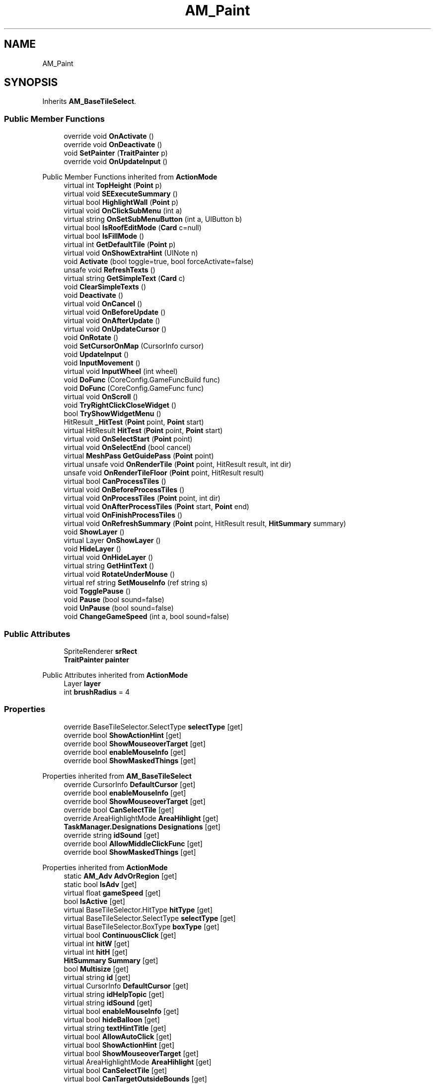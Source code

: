 .TH "AM_Paint" 3 "Elin Modding Docs Doc" \" -*- nroff -*-
.ad l
.nh
.SH NAME
AM_Paint
.SH SYNOPSIS
.br
.PP
.PP
Inherits \fBAM_BaseTileSelect\fP\&.
.SS "Public Member Functions"

.in +1c
.ti -1c
.RI "override void \fBOnActivate\fP ()"
.br
.ti -1c
.RI "override void \fBOnDeactivate\fP ()"
.br
.ti -1c
.RI "void \fBSetPainter\fP (\fBTraitPainter\fP p)"
.br
.ti -1c
.RI "override void \fBOnUpdateInput\fP ()"
.br
.in -1c

Public Member Functions inherited from \fBActionMode\fP
.in +1c
.ti -1c
.RI "virtual int \fBTopHeight\fP (\fBPoint\fP p)"
.br
.ti -1c
.RI "virtual void \fBSEExecuteSummary\fP ()"
.br
.ti -1c
.RI "virtual bool \fBHighlightWall\fP (\fBPoint\fP p)"
.br
.ti -1c
.RI "virtual void \fBOnClickSubMenu\fP (int a)"
.br
.ti -1c
.RI "virtual string \fBOnSetSubMenuButton\fP (int a, UIButton b)"
.br
.ti -1c
.RI "virtual bool \fBIsRoofEditMode\fP (\fBCard\fP c=null)"
.br
.ti -1c
.RI "virtual bool \fBIsFillMode\fP ()"
.br
.ti -1c
.RI "virtual int \fBGetDefaultTile\fP (\fBPoint\fP p)"
.br
.ti -1c
.RI "virtual void \fBOnShowExtraHint\fP (UINote n)"
.br
.ti -1c
.RI "void \fBActivate\fP (bool toggle=true, bool forceActivate=false)"
.br
.ti -1c
.RI "unsafe void \fBRefreshTexts\fP ()"
.br
.ti -1c
.RI "virtual string \fBGetSimpleText\fP (\fBCard\fP c)"
.br
.ti -1c
.RI "void \fBClearSimpleTexts\fP ()"
.br
.ti -1c
.RI "void \fBDeactivate\fP ()"
.br
.ti -1c
.RI "virtual void \fBOnCancel\fP ()"
.br
.ti -1c
.RI "virtual void \fBOnBeforeUpdate\fP ()"
.br
.ti -1c
.RI "virtual void \fBOnAfterUpdate\fP ()"
.br
.ti -1c
.RI "virtual void \fBOnUpdateCursor\fP ()"
.br
.ti -1c
.RI "void \fBOnRotate\fP ()"
.br
.ti -1c
.RI "void \fBSetCursorOnMap\fP (CursorInfo cursor)"
.br
.ti -1c
.RI "void \fBUpdateInput\fP ()"
.br
.ti -1c
.RI "void \fBInputMovement\fP ()"
.br
.ti -1c
.RI "virtual void \fBInputWheel\fP (int wheel)"
.br
.ti -1c
.RI "void \fBDoFunc\fP (CoreConfig\&.GameFuncBuild func)"
.br
.ti -1c
.RI "void \fBDoFunc\fP (CoreConfig\&.GameFunc func)"
.br
.ti -1c
.RI "virtual void \fBOnScroll\fP ()"
.br
.ti -1c
.RI "void \fBTryRightClickCloseWidget\fP ()"
.br
.ti -1c
.RI "bool \fBTryShowWidgetMenu\fP ()"
.br
.ti -1c
.RI "HitResult \fB_HitTest\fP (\fBPoint\fP point, \fBPoint\fP start)"
.br
.ti -1c
.RI "virtual HitResult \fBHitTest\fP (\fBPoint\fP point, \fBPoint\fP start)"
.br
.ti -1c
.RI "virtual void \fBOnSelectStart\fP (\fBPoint\fP point)"
.br
.ti -1c
.RI "virtual void \fBOnSelectEnd\fP (bool cancel)"
.br
.ti -1c
.RI "virtual \fBMeshPass\fP \fBGetGuidePass\fP (\fBPoint\fP point)"
.br
.ti -1c
.RI "virtual unsafe void \fBOnRenderTile\fP (\fBPoint\fP point, HitResult result, int dir)"
.br
.ti -1c
.RI "unsafe void \fBOnRenderTileFloor\fP (\fBPoint\fP point, HitResult result)"
.br
.ti -1c
.RI "virtual bool \fBCanProcessTiles\fP ()"
.br
.ti -1c
.RI "virtual void \fBOnBeforeProcessTiles\fP ()"
.br
.ti -1c
.RI "virtual void \fBOnProcessTiles\fP (\fBPoint\fP point, int dir)"
.br
.ti -1c
.RI "virtual void \fBOnAfterProcessTiles\fP (\fBPoint\fP start, \fBPoint\fP end)"
.br
.ti -1c
.RI "virtual void \fBOnFinishProcessTiles\fP ()"
.br
.ti -1c
.RI "virtual void \fBOnRefreshSummary\fP (\fBPoint\fP point, HitResult result, \fBHitSummary\fP summary)"
.br
.ti -1c
.RI "void \fBShowLayer\fP ()"
.br
.ti -1c
.RI "virtual Layer \fBOnShowLayer\fP ()"
.br
.ti -1c
.RI "void \fBHideLayer\fP ()"
.br
.ti -1c
.RI "virtual void \fBOnHideLayer\fP ()"
.br
.ti -1c
.RI "virtual string \fBGetHintText\fP ()"
.br
.ti -1c
.RI "virtual void \fBRotateUnderMouse\fP ()"
.br
.ti -1c
.RI "virtual ref string \fBSetMouseInfo\fP (ref string s)"
.br
.ti -1c
.RI "void \fBTogglePause\fP ()"
.br
.ti -1c
.RI "void \fBPause\fP (bool sound=false)"
.br
.ti -1c
.RI "void \fBUnPause\fP (bool sound=false)"
.br
.ti -1c
.RI "void \fBChangeGameSpeed\fP (int a, bool sound=false)"
.br
.in -1c
.SS "Public Attributes"

.in +1c
.ti -1c
.RI "SpriteRenderer \fBsrRect\fP"
.br
.ti -1c
.RI "\fBTraitPainter\fP \fBpainter\fP"
.br
.in -1c

Public Attributes inherited from \fBActionMode\fP
.in +1c
.ti -1c
.RI "Layer \fBlayer\fP"
.br
.ti -1c
.RI "int \fBbrushRadius\fP = 4"
.br
.in -1c
.SS "Properties"

.in +1c
.ti -1c
.RI "override BaseTileSelector\&.SelectType \fBselectType\fP\fR [get]\fP"
.br
.ti -1c
.RI "override bool \fBShowActionHint\fP\fR [get]\fP"
.br
.ti -1c
.RI "override bool \fBShowMouseoverTarget\fP\fR [get]\fP"
.br
.ti -1c
.RI "override bool \fBenableMouseInfo\fP\fR [get]\fP"
.br
.ti -1c
.RI "override bool \fBShowMaskedThings\fP\fR [get]\fP"
.br
.in -1c

Properties inherited from \fBAM_BaseTileSelect\fP
.in +1c
.ti -1c
.RI "override CursorInfo \fBDefaultCursor\fP\fR [get]\fP"
.br
.ti -1c
.RI "override bool \fBenableMouseInfo\fP\fR [get]\fP"
.br
.ti -1c
.RI "override bool \fBShowMouseoverTarget\fP\fR [get]\fP"
.br
.ti -1c
.RI "override bool \fBCanSelectTile\fP\fR [get]\fP"
.br
.ti -1c
.RI "override AreaHighlightMode \fBAreaHihlight\fP\fR [get]\fP"
.br
.ti -1c
.RI "\fBTaskManager\&.Designations\fP \fBDesignations\fP\fR [get]\fP"
.br
.ti -1c
.RI "override string \fBidSound\fP\fR [get]\fP"
.br
.ti -1c
.RI "override bool \fBAllowMiddleClickFunc\fP\fR [get]\fP"
.br
.ti -1c
.RI "override bool \fBShowMaskedThings\fP\fR [get]\fP"
.br
.in -1c

Properties inherited from \fBActionMode\fP
.in +1c
.ti -1c
.RI "static \fBAM_Adv\fP \fBAdvOrRegion\fP\fR [get]\fP"
.br
.ti -1c
.RI "static bool \fBIsAdv\fP\fR [get]\fP"
.br
.ti -1c
.RI "virtual float \fBgameSpeed\fP\fR [get]\fP"
.br
.ti -1c
.RI "bool \fBIsActive\fP\fR [get]\fP"
.br
.ti -1c
.RI "virtual BaseTileSelector\&.HitType \fBhitType\fP\fR [get]\fP"
.br
.ti -1c
.RI "virtual BaseTileSelector\&.SelectType \fBselectType\fP\fR [get]\fP"
.br
.ti -1c
.RI "virtual BaseTileSelector\&.BoxType \fBboxType\fP\fR [get]\fP"
.br
.ti -1c
.RI "virtual bool \fBContinuousClick\fP\fR [get]\fP"
.br
.ti -1c
.RI "virtual int \fBhitW\fP\fR [get]\fP"
.br
.ti -1c
.RI "virtual int \fBhitH\fP\fR [get]\fP"
.br
.ti -1c
.RI "\fBHitSummary\fP \fBSummary\fP\fR [get]\fP"
.br
.ti -1c
.RI "bool \fBMultisize\fP\fR [get]\fP"
.br
.ti -1c
.RI "virtual string \fBid\fP\fR [get]\fP"
.br
.ti -1c
.RI "virtual CursorInfo \fBDefaultCursor\fP\fR [get]\fP"
.br
.ti -1c
.RI "virtual string \fBidHelpTopic\fP\fR [get]\fP"
.br
.ti -1c
.RI "virtual string \fBidSound\fP\fR [get]\fP"
.br
.ti -1c
.RI "virtual bool \fBenableMouseInfo\fP\fR [get]\fP"
.br
.ti -1c
.RI "virtual bool \fBhideBalloon\fP\fR [get]\fP"
.br
.ti -1c
.RI "virtual string \fBtextHintTitle\fP\fR [get]\fP"
.br
.ti -1c
.RI "virtual bool \fBAllowAutoClick\fP\fR [get]\fP"
.br
.ti -1c
.RI "virtual bool \fBShowActionHint\fP\fR [get]\fP"
.br
.ti -1c
.RI "virtual bool \fBShowMouseoverTarget\fP\fR [get]\fP"
.br
.ti -1c
.RI "virtual AreaHighlightMode \fBAreaHihlight\fP\fR [get]\fP"
.br
.ti -1c
.RI "virtual bool \fBCanSelectTile\fP\fR [get]\fP"
.br
.ti -1c
.RI "virtual bool \fBCanTargetOutsideBounds\fP\fR [get]\fP"
.br
.ti -1c
.RI "virtual bool \fBShouldPauseGame\fP\fR [get]\fP"
.br
.ti -1c
.RI "virtual bool \fBFixFocus\fP\fR [get]\fP"
.br
.ti -1c
.RI "virtual bool \fBHideSubWidgets\fP\fR [get]\fP"
.br
.ti -1c
.RI "virtual bool \fBIsBuildMode\fP\fR [get]\fP"
.br
.ti -1c
.RI "virtual bool \fBShowBuildWidgets\fP\fR [get]\fP"
.br
.ti -1c
.RI "virtual BuildMenu\&.Mode \fBbuildMenuMode\fP\fR [get]\fP"
.br
.ti -1c
.RI "virtual bool \fBShouldHideBuildMenu\fP\fR [get]\fP"
.br
.ti -1c
.RI "virtual bool \fBCanTargetFog\fP\fR [get]\fP"
.br
.ti -1c
.RI "virtual int \fBCostMoney\fP\fR [get]\fP"
.br
.ti -1c
.RI "virtual bool \fBAllowBuildModeShortcuts\fP\fR [get]\fP"
.br
.ti -1c
.RI "virtual bool \fBAllowMiddleClickFunc\fP\fR [get]\fP"
.br
.ti -1c
.RI "virtual bool \fBAllowHotbar\fP\fR [get]\fP"
.br
.ti -1c
.RI "virtual bool \fBAllowGeneralInput\fP\fR [get]\fP"
.br
.ti -1c
.RI "virtual bool \fBShowMaskedThings\fP\fR [get]\fP"
.br
.ti -1c
.RI "virtual int \fBSelectorHeight\fP\fR [get]\fP"
.br
.ti -1c
.RI "virtual bool \fBAllowWheelZoom\fP\fR [get]\fP"
.br
.ti -1c
.RI "virtual float \fBTargetZoom\fP\fR [get]\fP"
.br
.ti -1c
.RI "virtual BaseTileMap\&.CardIconMode \fBcardIconMode\fP\fR [get]\fP"
.br
.ti -1c
.RI "virtual \fBBaseGameScreen\fP \fBTargetGameScreen\fP\fR [get]\fP"
.br
.ti -1c
.RI "virtual bool \fBIsNoMap\fP\fR [get]\fP"
.br
.ti -1c
.RI "virtual bool \fBUseSubMenu\fP\fR [get]\fP"
.br
.ti -1c
.RI "virtual bool \fBUseSubMenuSlider\fP\fR [get]\fP"
.br
.ti -1c
.RI "virtual bool \fBSubMenuAsGroup\fP\fR [get]\fP"
.br
.ti -1c
.RI "virtual int \fBSubMenuModeIndex\fP\fR [get]\fP"
.br
.ti -1c
.RI "virtual bool \fBShowExtraHint\fP\fR [get]\fP"
.br
.ti -1c
.RI "\fBBaseTileSelector\fP \fBtileSelector\fP\fR [get]\fP"
.br
.in -1c

Properties inherited from \fBEClass\fP
.in +1c
.ti -1c
.RI "static \fBGame\fP \fBgame\fP\fR [get]\fP"
.br
.ti -1c
.RI "static bool \fBAdvMode\fP\fR [get]\fP"
.br
.ti -1c
.RI "static \fBPlayer\fP \fBplayer\fP\fR [get]\fP"
.br
.ti -1c
.RI "static \fBChara\fP \fBpc\fP\fR [get]\fP"
.br
.ti -1c
.RI "static \fBUI\fP \fBui\fP\fR [get]\fP"
.br
.ti -1c
.RI "static \fBMap\fP \fB_map\fP\fR [get]\fP"
.br
.ti -1c
.RI "static \fBZone\fP \fB_zone\fP\fR [get]\fP"
.br
.ti -1c
.RI "static \fBFactionBranch\fP \fBBranch\fP\fR [get]\fP"
.br
.ti -1c
.RI "static \fBFactionBranch\fP \fBBranchOrHomeBranch\fP\fR [get]\fP"
.br
.ti -1c
.RI "static \fBFaction\fP \fBHome\fP\fR [get]\fP"
.br
.ti -1c
.RI "static \fBFaction\fP \fBWilds\fP\fR [get]\fP"
.br
.ti -1c
.RI "static \fBScene\fP \fBscene\fP\fR [get]\fP"
.br
.ti -1c
.RI "static \fBBaseGameScreen\fP \fBscreen\fP\fR [get]\fP"
.br
.ti -1c
.RI "static \fBGameSetting\fP \fBsetting\fP\fR [get]\fP"
.br
.ti -1c
.RI "static \fBGameData\fP \fBgamedata\fP\fR [get]\fP"
.br
.ti -1c
.RI "static \fBColorProfile\fP \fBColors\fP\fR [get]\fP"
.br
.ti -1c
.RI "static \fBWorld\fP \fBworld\fP\fR [get]\fP"
.br
.ti -1c
.RI "static \fBSourceManager\fP \fBsources\fP\fR [get]\fP"
.br
.ti -1c
.RI "static \fBSourceManager\fP \fBeditorSources\fP\fR [get]\fP"
.br
.ti -1c
.RI "static SoundManager \fBSound\fP\fR [get]\fP"
.br
.ti -1c
.RI "static \fBCoreDebug\fP \fBdebug\fP\fR [get]\fP"
.br
.in -1c
.SS "Additional Inherited Members"


Static Public Member Functions inherited from \fBActionMode\fP
.in +1c
.ti -1c
.RI "static void \fBOnGameInstantiated\fP ()"
.br
.in -1c

Static Public Member Functions inherited from \fBEClass\fP
.in +1c
.ti -1c
.RI "static int \fBrnd\fP (int a)"
.br
.ti -1c
.RI "static int \fBcurve\fP (int a, int start, int step, int rate=75)"
.br
.ti -1c
.RI "static int \fBrndHalf\fP (int a)"
.br
.ti -1c
.RI "static float \fBrndf\fP (float a)"
.br
.ti -1c
.RI "static int \fBrndSqrt\fP (int a)"
.br
.ti -1c
.RI "static void \fBWait\fP (float a, \fBCard\fP c)"
.br
.ti -1c
.RI "static void \fBWait\fP (float a, \fBPoint\fP p)"
.br
.ti -1c
.RI "static int \fBBigger\fP (int a, int b)"
.br
.ti -1c
.RI "static int \fBSmaller\fP (int a, int b)"
.br
.in -1c

Static Public Attributes inherited from \fBActionMode\fP
.in +1c
.ti -1c
.RI "static \fBActionMode\fP \fBDefaultMode\fP"
.br
.ti -1c
.RI "static \fBAM_Title\fP \fBTitle\fP = new \fBAM_Title\fP()"
.br
.ti -1c
.RI "static \fBAM_Sim\fP \fBSim\fP"
.br
.ti -1c
.RI "static \fBAM_ViewZone\fP \fBView\fP"
.br
.ti -1c
.RI "static \fBAM_Adv\fP \fBAdv\fP"
.br
.ti -1c
.RI "static \fBAM_Region\fP \fBRegion\fP"
.br
.ti -1c
.RI "static \fBAM_ADV_Target\fP \fBAdvTarget\fP"
.br
.ti -1c
.RI "static \fBAM_EloMap\fP \fBEloMap\fP"
.br
.ti -1c
.RI "static \fBAM_Inspect\fP \fBInspect\fP"
.br
.ti -1c
.RI "static \fBAM_NoMap\fP \fBNoMap\fP"
.br
.ti -1c
.RI "static \fBAM_MiniGame\fP \fBMiniGame\fP"
.br
.ti -1c
.RI "static \fBAM_NewZone\fP \fBNewZone\fP"
.br
.ti -1c
.RI "static \fBAM_Bird\fP \fBBird\fP"
.br
.ti -1c
.RI "static \fBAM_Mine\fP \fBMine\fP"
.br
.ti -1c
.RI "static \fBAM_Dig\fP \fBDig\fP"
.br
.ti -1c
.RI "static \fBAM_Harvest\fP \fBHarvest\fP"
.br
.ti -1c
.RI "static \fBAM_Cut\fP \fBCut\fP"
.br
.ti -1c
.RI "static \fBAM_StateEditor\fP \fBStateEditor\fP"
.br
.ti -1c
.RI "static \fBAM_Picker\fP \fBPicker\fP"
.br
.ti -1c
.RI "static \fBAM_Copy\fP \fBCopy\fP"
.br
.ti -1c
.RI "static \fBAM_Blueprint\fP \fBBlueprint\fP"
.br
.ti -1c
.RI "static \fBAM_Build\fP \fBBuild\fP"
.br
.ti -1c
.RI "static \fBAM_CreateArea\fP \fBCreateArea\fP"
.br
.ti -1c
.RI "static \fBAM_EditArea\fP \fBEditArea\fP"
.br
.ti -1c
.RI "static \fBAM_ExpandArea\fP \fBExpandArea\fP"
.br
.ti -1c
.RI "static \fBAM_Deconstruct\fP \fBDeconstruct\fP"
.br
.ti -1c
.RI "static \fBAM_Select\fP \fBSelect\fP"
.br
.ti -1c
.RI "static \fBAM_RemoveDesignation\fP \fBRemoveDesignation\fP"
.br
.ti -1c
.RI "static \fBAM_ViewMap\fP \fBViewMap\fP"
.br
.ti -1c
.RI "static \fBAM_Terrain\fP \fBTerrain\fP"
.br
.ti -1c
.RI "static \fBAM_Populate\fP \fBPopulate\fP"
.br
.ti -1c
.RI "static \fBAM_EditMarker\fP \fBEditMarker\fP"
.br
.ti -1c
.RI "static \fBAM_Visibility\fP \fBVisibility\fP"
.br
.ti -1c
.RI "static \fBAM_Cinema\fP \fBCinema\fP"
.br
.ti -1c
.RI "static \fBAM_Paint\fP \fBPaint\fP"
.br
.ti -1c
.RI "static \fBAM_FlagCell\fP \fBFlagCell\fP"
.br
.ti -1c
.RI "static \fBActionMode\fP \fBLastBuildMode\fP"
.br
.ti -1c
.RI "static \fBSourceMaterial\&.Row\fP \fBlastEditorMat\fP"
.br
.ti -1c
.RI "static bool \fBignoreSound\fP"
.br
.ti -1c
.RI "static float[] \fBGameSpeeds\fP"
.br
.ti -1c
.RI "static List< \fBTCSimpleText\fP > \fBsimpleTexts\fP = new List<\fBTCSimpleText\fP>()"
.br
.in -1c

Static Public Attributes inherited from \fBEClass\fP
.in +1c
.ti -1c
.RI "static \fBCore\fP \fBcore\fP"
.br
.in -1c

Static Protected Attributes inherited from \fBActionMode\fP
.in +1c
.ti -1c
.RI "static Vector3 \fBmpos\fP"
.br
.in -1c
.SH "Detailed Description"
.PP 
Definition at line \fB6\fP of file \fBAM_Paint\&.cs\fP\&.
.SH "Member Function Documentation"
.PP 
.SS "override void AM_Paint\&.OnActivate ()\fR [virtual]\fP"

.PP
Reimplemented from \fBActionMode\fP\&.
.PP
Definition at line \fB59\fP of file \fBAM_Paint\&.cs\fP\&.
.SS "override void AM_Paint\&.OnDeactivate ()\fR [virtual]\fP"

.PP
Reimplemented from \fBActionMode\fP\&.
.PP
Definition at line \fB67\fP of file \fBAM_Paint\&.cs\fP\&.
.SS "override void AM_Paint\&.OnUpdateInput ()\fR [virtual]\fP"

.PP
Reimplemented from \fBActionMode\fP\&.
.PP
Definition at line \fB80\fP of file \fBAM_Paint\&.cs\fP\&.
.SS "void AM_Paint\&.SetPainter (\fBTraitPainter\fP p)"

.PP
Definition at line \fB73\fP of file \fBAM_Paint\&.cs\fP\&.
.SH "Member Data Documentation"
.PP 
.SS "\fBTraitPainter\fP AM_Paint\&.painter"

.PP
Definition at line \fB134\fP of file \fBAM_Paint\&.cs\fP\&.
.SS "SpriteRenderer AM_Paint\&.srRect"

.PP
Definition at line \fB131\fP of file \fBAM_Paint\&.cs\fP\&.
.SH "Property Documentation"
.PP 
.SS "override bool AM_Paint\&.enableMouseInfo\fR [get]\fP"

.PP
Definition at line \fB40\fP of file \fBAM_Paint\&.cs\fP\&.
.SS "override BaseTileSelector\&.SelectType AM_Paint\&.selectType\fR [get]\fP"

.PP
Definition at line \fB10\fP of file \fBAM_Paint\&.cs\fP\&.
.SS "override bool AM_Paint\&.ShowActionHint\fR [get]\fP"

.PP
Definition at line \fB20\fP of file \fBAM_Paint\&.cs\fP\&.
.SS "override bool AM_Paint\&.ShowMaskedThings\fR [get]\fP"

.PP
Definition at line \fB50\fP of file \fBAM_Paint\&.cs\fP\&.
.SS "override bool AM_Paint\&.ShowMouseoverTarget\fR [get]\fP"

.PP
Definition at line \fB30\fP of file \fBAM_Paint\&.cs\fP\&.

.SH "Author"
.PP 
Generated automatically by Doxygen for Elin Modding Docs Doc from the source code\&.
